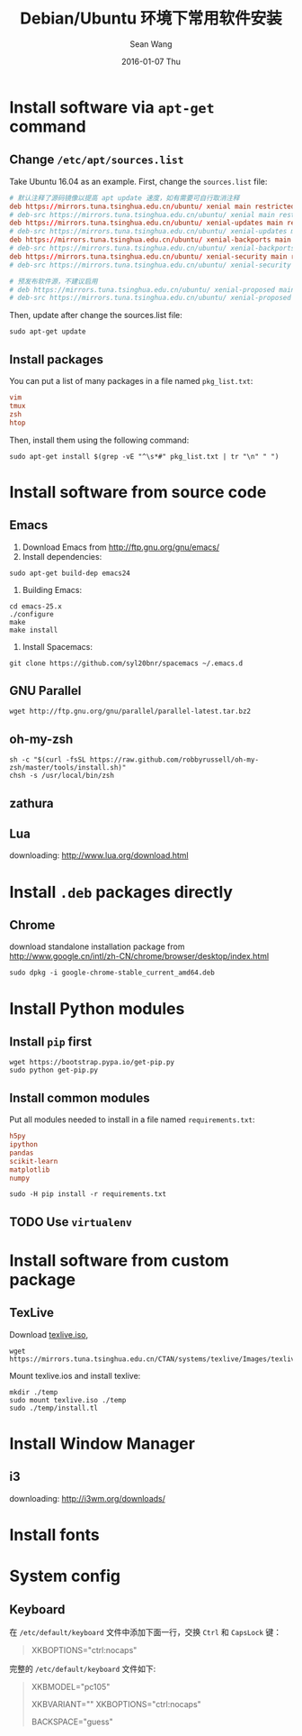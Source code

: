 #+TITLE:       Debian/Ubuntu 环境下常用软件安装
#+AUTHOR:      Sean Wang
#+EMAIL:       sean@think.sean.org
#+DATE:        2016-01-07 Thu
#+URI:         /blog/%y/%m/%d/install-debian
#+KEYWORDS:    debian, linux
#+TAGS:        debian, linux
#+LANGUAGE:    en
#+OPTIONS:     H:3 num:t toc:t \n:nil ::t |:t ^:nil -:nil f:t *:t <:t
#+DESCRIPTION: Install common software in Debian 

* Install software via =apt-get= command
** Change =/etc/apt/sources.list=
Take Ubuntu 16.04 as an example. First, change the =sources.list= file:
#+BEGIN_SRC conf
# 默认注释了源码镜像以提高 apt update 速度，如有需要可自行取消注释
deb https://mirrors.tuna.tsinghua.edu.cn/ubuntu/ xenial main restricted universe multiverse
# deb-src https://mirrors.tuna.tsinghua.edu.cn/ubuntu/ xenial main restricted universe multiverse
deb https://mirrors.tuna.tsinghua.edu.cn/ubuntu/ xenial-updates main restricted universe multiverse
# deb-src https://mirrors.tuna.tsinghua.edu.cn/ubuntu/ xenial-updates main restricted universe multiverse
deb https://mirrors.tuna.tsinghua.edu.cn/ubuntu/ xenial-backports main restricted universe multiverse
# deb-src https://mirrors.tuna.tsinghua.edu.cn/ubuntu/ xenial-backports main restricted universe multiverse
deb https://mirrors.tuna.tsinghua.edu.cn/ubuntu/ xenial-security main restricted universe multiverse
# deb-src https://mirrors.tuna.tsinghua.edu.cn/ubuntu/ xenial-security main restricted universe multiverse

# 预发布软件源，不建议启用
# deb https://mirrors.tuna.tsinghua.edu.cn/ubuntu/ xenial-proposed main restricted universe multiverse
# deb-src https://mirrors.tuna.tsinghua.edu.cn/ubuntu/ xenial-proposed main restricted universe multiverse
#+END_SRC

Then, update after change the sources.list file:
#+BEGIN_SRC shell
sudo apt-get update
#+END_SRC

** Install packages
You can put a list of many packages in a file named =pkg_list.txt=:
#+BEGIN_SRC conf
vim
tmux
zsh
htop
#+END_SRC

Then, install them using the following command:
#+BEGIN_SRC shell
sudo apt-get install $(grep -vE "^\s*#" pkg_list.txt | tr "\n" " ")
#+END_SRC
* Install software from source code
** Emacs
1. Download Emacs from [[http://ftp.gnu.org/gnu/emacs/][http://ftp.gnu.org/gnu/emacs/]]
2. Install dependencies:
#+BEGIN_SRC shell
sudo apt-get build-dep emacs24
#+END_SRC
3. Building Emacs:
#+BEGIN_SRC shell
cd emacs-25.x
./configure
make
make install
#+END_SRC
4. Install Spacemacs:
#+BEGIN_SRC shell
git clone https://github.com/syl20bnr/spacemacs ~/.emacs.d
#+END_SRC
** GNU Parallel
#+BEGIN_SRC shell
wget http://ftp.gnu.org/gnu/parallel/parallel-latest.tar.bz2
#+END_SRC
** oh-my-zsh
#+BEGIN_SRC shell
sh -c "$(curl -fsSL https://raw.github.com/robbyrussell/oh-my-zsh/master/tools/install.sh)"
chsh -s /usr/local/bin/zsh
#+END_SRC
** zathura
** Lua
downloading: [[http://www.lua.org/download.html][http://www.lua.org/download.html]]
* Install =.deb= packages directly
** Chrome
download standalone installation package from
[[http://www.google.cn/intl/zh-CN/chrome/browser/desktop/index.html][http://www.google.cn/intl/zh-CN/chrome/browser/desktop/index.html]]

#+BEGIN_SRC shell
sudo dpkg -i google-chrome-stable_current_amd64.deb
#+END_SRC
* Install Python modules
** Install =pip= first
#+BEGIN_SRC shell
wget https://bootstrap.pypa.io/get-pip.py
sudo python get-pip.py
#+END_SRC
** Install common modules
Put all modules needed to install in a file named =requirements.txt=:
#+BEGIN_SRC conf 
h5py
ipython
pandas
scikit-learn
matplotlib
numpy
#+END_SRC

#+BEGIN_SRC shell
sudo -H pip install -r requirements.txt
#+END_SRC

** TODO Use =virtualenv=
* Install software from custom package
** TexLive
Download [[http://mirrors.6.tuna.tsinghua.edu.cn/CTAN/systems/texlive/Images/texlive.iso][texlive.iso]],
#+BEGIN_SRC shell
wget https://mirrors.tuna.tsinghua.edu.cn/CTAN/systems/texlive/Images/texlive.iso
#+END_SRC

Mount texlive.ios and install texlive:
#+BEGIN_SRC shell
mkdir ./temp
sudo mount texlive.iso ./temp
sudo ./temp/install.tl
#+END_SRC
* Install Window Manager
** i3
downloading: [[http://i3wm.org/downloads/][http://i3wm.org/downloads/]]

* Install fonts
* System config
** Keyboard
在 =/etc/default/keyboard= 文件中添加下面一行，交换 =Ctrl= 和 =CapsLock= 键：

#+BEGIN_QUOTE
XKBOPTIONS="ctrl:nocaps"
#+END_QUOTE


完整的 =/etc/default/keyboard= 文件如下:

#+BEGIN_QUOTE
# Check /usr/share/doc/keyboard-configuration/README.Debian for
# documentation on what to do after having modified this file.

# The following variables describe your keyboard and can have the same
# values as the XkbModel, XkbLayout, XkbVariant and XkbOptions options
# in /etc/X11/xorg.conf.

XKBMODEL="pc105"
# XKBLAYOUT="us"
XKBVARIANT=""
XKBOPTIONS="ctrl:nocaps"

# If you don't want to use the XKB layout on the console, you can
# specify an alternative keymap.  Make sure it will be accessible
# before /usr is mounted.
# KMAP=/etc/console-setup/defkeymap.kmap.gz
BACKSPACE="guess"
#+END_QUOTE
